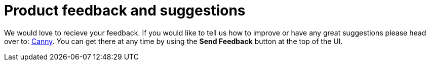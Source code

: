 :description: This section describes product feedback and suggestions in Neo4j Ops Manager.

= Product feedback and suggestions

We would love to recieve your feedback. 
If you would like to tell us how to improve or have any great suggestions please head over to: https://feedback.neo4j.com/operations-manager[Canny]. 
You can get there at any time by using the *Send Feedback* button at the top of the UI. 